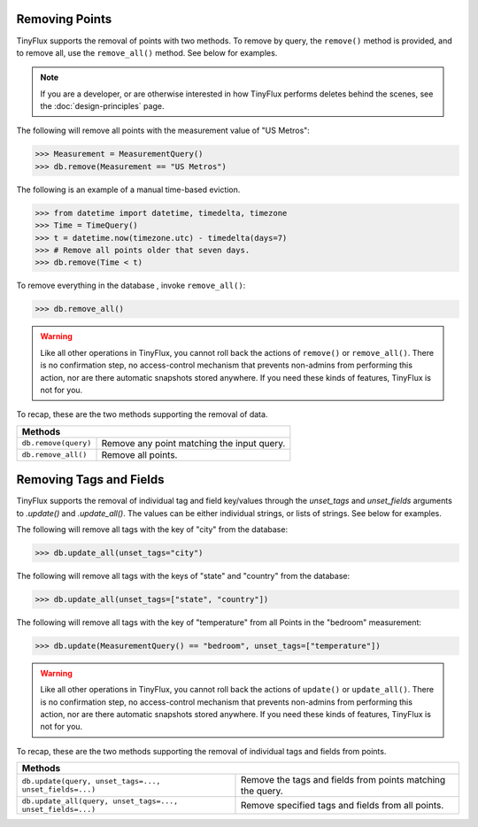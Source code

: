 Removing Points
===============

TinyFlux supports the removal of points with two methods.  To remove by query, the ``remove()`` method is provided, and to remove all, use the ``remove_all()`` method.  See below for examples.

.. note:: 

    If you are a developer, or are otherwise interested in how TinyFlux performs deletes behind the scenes, see the :doc:`design-principles` page.

The following will remove all points with the measurement value of "US Metros":

>>> Measurement = MeasurementQuery()
>>> db.remove(Measurement == "US Metros")

The following is an example of a manual time-based eviction.

>>> from datetime import datetime, timedelta, timezone
>>> Time = TimeQuery()
>>> t = datetime.now(timezone.utc) - timedelta(days=7)
>>> # Remove all points older that seven days.
>>> db.remove(Time < t)

To remove everything in the database , invoke ``remove_all()``:

>>> db.remove_all()

.. warning:: 

    Like all other operations in TinyFlux, you cannot roll back the actions of ``remove()`` or ``remove_all()``.  There is no confirmation step, no access-control mechanism that prevents non-admins from performing this action, nor are there automatic snapshots stored anywhere.  If you need these kinds of features, TinyFlux is not for you.


To recap, these are the two methods supporting the removal of data.

+------------------------+-----------------------------------------------+
| **Methods**                                                            |
+------------------------+-----------------------------------------------+
| ``db.remove(query)``   | Remove any point matching the input query.    |
+------------------------+-----------------------------------------------+
| ``db.remove_all()``    | Remove all points.                            |
+------------------------+-----------------------------------------------+

Removing Tags and Fields
========================

TinyFlux supports the removal of individual tag and field key/values through the `unset_tags` and `unset_fields` arguments to `.update()` and `.update_all()`.  The values can be either individual strings, or lists of strings.  See below for examples.

The following will remove all tags with the key of "city" from the database:

>>> db.update_all(unset_tags="city")

The following will remove all tags with the keys of "state" and "country" from the database:

>>> db.update_all(unset_tags=["state", "country"])

The following will remove all tags with the key of "temperature" from all Points in the "bedroom" measurement:

>>> db.update(MeasurementQuery() == "bedroom", unset_tags=["temperature"])

.. warning:: 

    Like all other operations in TinyFlux, you cannot roll back the actions of ``update()`` or ``update_all()``.  There is no confirmation step, no access-control mechanism that prevents non-admins from performing this action, nor are there automatic snapshots stored anywhere.  If you need these kinds of features, TinyFlux is not for you.


To recap, these are the two methods supporting the removal of individual tags and fields from points.

+------------------------------------------------------------+------------------------------------------------------------+
| **Methods**                                                                                                             |
+------------------------------------------------------------+------------------------------------------------------------+
| ``db.update(query, unset_tags=..., unset_fields=...)``     | Remove the tags and fields from points matching the query. |
+------------------------------------------------------------+------------------------------------------------------------+
| ``db.update_all(query, unset_tags=..., unset_fields=...)`` | Remove specified tags and fields from all points.          |
+------------------------------------------------------------+------------------------------------------------------------+